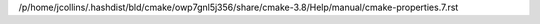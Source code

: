 /p/home/jcollins/.hashdist/bld/cmake/owp7gnl5j356/share/cmake-3.8/Help/manual/cmake-properties.7.rst